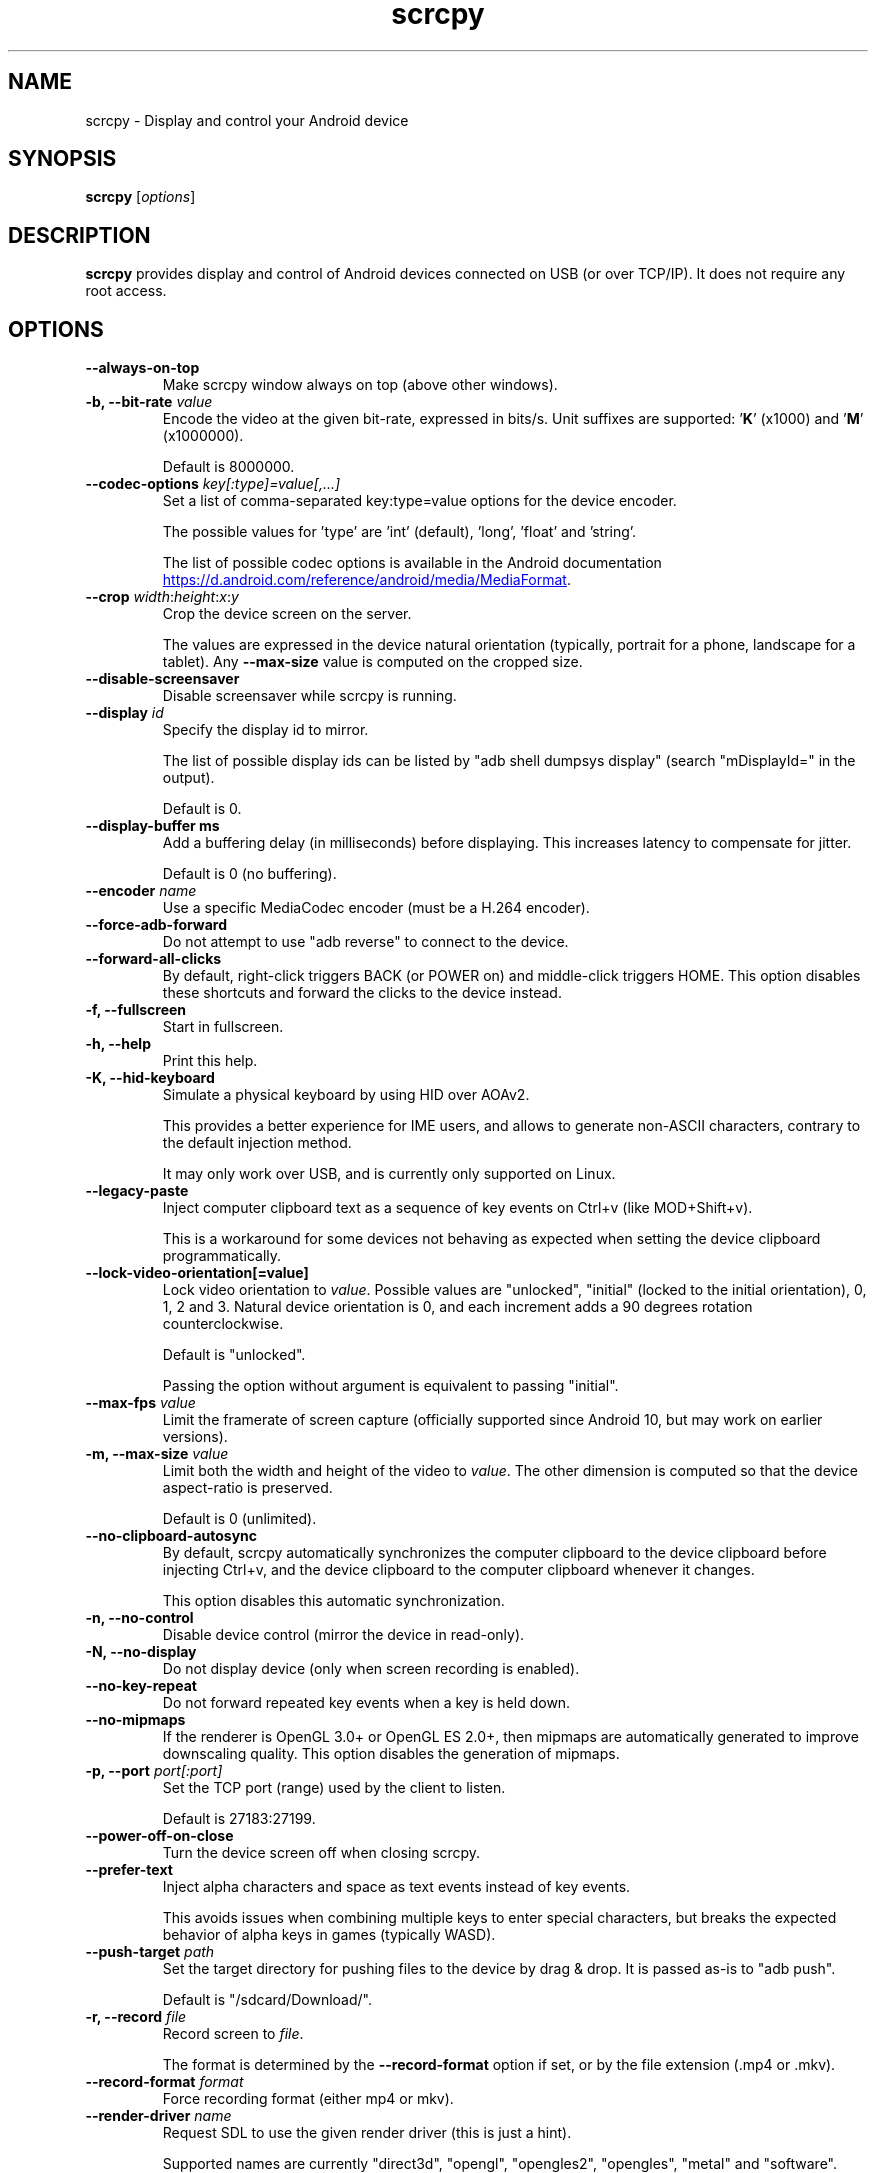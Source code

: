 .TH "scrcpy" "1"
.SH NAME
scrcpy \- Display and control your Android device


.SH SYNOPSIS
.B scrcpy
.RI [ options ]


.SH DESCRIPTION
.B scrcpy
provides display and control of Android devices connected on USB (or over TCP/IP). It does not require any root access.


.SH OPTIONS

.TP
.B \-\-always\-on\-top
Make scrcpy window always on top (above other windows).

.TP
.BI "\-b, \-\-bit\-rate " value
Encode the video at the given bit\-rate, expressed in bits/s. Unit suffixes are supported: '\fBK\fR' (x1000) and '\fBM\fR' (x1000000).

Default is 8000000.

.TP
.BI "\-\-codec\-options " key[:type]=value[,...]
Set a list of comma-separated key:type=value options for the device encoder.

The possible values for 'type' are 'int' (default), 'long', 'float' and 'string'.

The list of possible codec options is available in the Android documentation
.UR https://d.android.com/reference/android/media/MediaFormat
.UE .

.TP
.BI "\-\-crop " width\fR:\fIheight\fR:\fIx\fR:\fIy
Crop the device screen on the server.

The values are expressed in the device natural orientation (typically, portrait for a phone, landscape for a tablet). Any
.B \-\-max\-size
value is computed on the cropped size.

.TP
.BI "\-\-disable-screensaver"
Disable screensaver while scrcpy is running.

.TP
.BI "\-\-display " id
Specify the display id to mirror.

The list of possible display ids can be listed by "adb shell dumpsys display"
(search "mDisplayId=" in the output).

Default is 0.

.TP
.BI "\-\-display\-buffer ms
Add a buffering delay (in milliseconds) before displaying. This increases latency to compensate for jitter.

Default is 0 (no buffering).

.TP
.BI "\-\-encoder " name
Use a specific MediaCodec encoder (must be a H.264 encoder).

.TP
.B \-\-force\-adb\-forward
Do not attempt to use "adb reverse" to connect to the device.

.TP
.B \-\-forward\-all\-clicks
By default, right-click triggers BACK (or POWER on) and middle-click triggers HOME. This option disables these shortcuts and forward the clicks to the device instead.

.TP
.B \-f, \-\-fullscreen
Start in fullscreen.

.TP
.B \-h, \-\-help
Print this help.

.TP
.B \-K, \-\-hid\-keyboard
Simulate a physical keyboard by using HID over AOAv2.

This provides a better experience for IME users, and allows to generate non-ASCII characters, contrary to the default injection method.

It may only work over USB, and is currently only supported on Linux.

.TP
.B \-\-legacy\-paste
Inject computer clipboard text as a sequence of key events on Ctrl+v (like MOD+Shift+v).

This is a workaround for some devices not behaving as expected when setting the device clipboard programmatically.

.TP
.BI "\-\-lock\-video\-orientation[=value]
Lock video orientation to \fIvalue\fR. Possible values are "unlocked", "initial" (locked to the initial orientation), 0, 1, 2 and 3. Natural device orientation is 0, and each increment adds a 90 degrees rotation counterclockwise.

Default is "unlocked".

Passing the option without argument is equivalent to passing "initial".

.TP
.BI "\-\-max\-fps " value
Limit the framerate of screen capture (officially supported since Android 10, but may work on earlier versions).

.TP
.BI "\-m, \-\-max\-size " value
Limit both the width and height of the video to \fIvalue\fR. The other dimension is computed so that the device aspect\-ratio is preserved.

Default is 0 (unlimited).

.TP
.B \-\-no\-clipboard\-autosync
By default, scrcpy automatically synchronizes the computer clipboard to the device clipboard before injecting Ctrl+v, and the device clipboard to the computer clipboard whenever it changes.

This option disables this automatic synchronization.

.TP
.B \-n, \-\-no\-control
Disable device control (mirror the device in read\-only).

.TP
.B \-N, \-\-no\-display
Do not display device (only when screen recording is enabled).

.TP
.B \-\-no\-key\-repeat
Do not forward repeated key events when a key is held down.

.TP
.B \-\-no\-mipmaps
If the renderer is OpenGL 3.0+ or OpenGL ES 2.0+, then mipmaps are automatically generated to improve downscaling quality. This option disables the generation of mipmaps.

.TP
.BI "\-p, \-\-port " port[:port]
Set the TCP port (range) used by the client to listen.

Default is 27183:27199.

.TP
.B \-\-power\-off\-on\-close
Turn the device screen off when closing scrcpy.

.TP
.B \-\-prefer\-text
Inject alpha characters and space as text events instead of key events.

This avoids issues when combining multiple keys to enter special characters,
but breaks the expected behavior of alpha keys in games (typically WASD).

.TP
.BI "\-\-push\-target " path
Set the target directory for pushing files to the device by drag & drop. It is passed as\-is to "adb push".

Default is "/sdcard/Download/".

.TP
.BI "\-r, \-\-record " file
Record screen to
.IR file .

The format is determined by the
.B \-\-record\-format
option if set, or by the file extension (.mp4 or .mkv).

.TP
.BI "\-\-record\-format " format
Force recording format (either mp4 or mkv).

.TP
.BI "\-\-render\-driver " name
Request SDL to use the given render driver (this is just a hint).

Supported names are currently "direct3d", "opengl", "opengles2", "opengles", "metal" and "software".

.UR https://wiki.libsdl.org/SDL_HINT_RENDER_DRIVER
.UE

.TP
.BI "\-\-rotation " value
Set the initial display rotation. Possibles values are 0, 1, 2 and 3. Each increment adds a 90 degrees rotation counterclockwise.

.TP
.BI "\-s, \-\-serial " number
The device serial number. Mandatory only if several devices are connected to adb.

.TP
.BI "\-\-shortcut\-mod " key[+...]][,...]
Specify the modifiers to use for scrcpy shortcuts. Possible keys are "lctrl", "rctrl", "lalt", "ralt", "lsuper" and "rsuper".

A shortcut can consist in several keys, separated by '+'. Several shortcuts can be specified, separated by ','.

For example, to use either LCtrl+LAlt or LSuper for scrcpy shortcuts, pass "lctrl+lalt,lsuper".

Default is "lalt,lsuper" (left-Alt or left-Super).

.TP
.BI "\-\-tcpip[=ip[:port]]
Configure and reconnect the device over TCP/IP.

If a destination address is provided, then scrcpy connects to this address before starting. The device must listen on the given TCP port (default is 5555).

If no destination address is provided, then scrcpy attempts to find the IP address of the current device (typically connected over USB), enables TCP/IP mode, then connects to this address before starting.

.TP
.B \-S, \-\-turn\-screen\-off
Turn the device screen off immediately.

.TP
.B \-t, \-\-show\-touches
Enable "show touches" on start, restore the initial value on exit.

It only shows physical touches (not clicks from scrcpy).

.TP
.BI "\-\-tunnel\-host " ip
Set the IP address of the adb tunnel to reach the scrcpy server. This option automatically enables --force-adb-forward.

Default is localhost.

.TP
.BI "\-\-tunnel\-port " port
Set the TCP port of the adb tunnel to reach the scrcpy server. This option automatically enables --force-adb-forward.

Default is 0 (not forced): the local port used for establishing the tunnel will be used.

.TP
.BI "\-\-v4l2-sink " /dev/videoN
Output to v4l2loopback device.

It requires to lock the video orientation (see \fB\-\-lock\-video\-orientation\fR).

.TP
.BI "\-\-v4l2-buffer " ms
Add a buffering delay (in milliseconds) before pushing frames. This increases latency to compensate for jitter.

This option is similar to \fB\-\-display\-buffer\fR, but specific to V4L2 sink.

Default is 0 (no buffering).

.TP
.BI "\-V, \-\-verbosity " value
Set the log level ("verbose", "debug", "info", "warn" or "error").

Default is "info" for release builds, "debug" for debug builds.

.TP
.B \-v, \-\-version
Print the version of scrcpy.

.TP
.B \-w, \-\-stay-awake
Keep the device on while scrcpy is running, when the device is plugged in.

.TP
.B \-\-window\-borderless
Disable window decorations (display borderless window).

.TP
.BI "\-\-window\-title " text
Set a custom window title.

.TP
.BI "\-\-window\-x " value
Set the initial window horizontal position.

Default is "auto".

.TP
.BI "\-\-window\-y " value
Set the initial window vertical position.

Default is "auto".

.TP
.BI "\-\-window\-width " value
Set the initial window width.

Default is 0 (automatic).

.TP
.BI "\-\-window\-height " value
Set the initial window height.

Default is 0 (automatic).

.SH SHORTCUTS

In the following list, MOD is the shortcut modifier. By default, it's (left)
Alt or (left) Super, but it can be configured by \fB\-\-shortcut\-mod\fR (see above).

.TP
.B MOD+f
Switch fullscreen mode

.TP
.B MOD+Left
Rotate display left

.TP
.B MOD+Right
Rotate display right

.TP
.B MOD+g
Resize window to 1:1 (pixel\-perfect)

.TP
.B MOD+w, Double\-click on black borders
Resize window to remove black borders

.TP
.B MOD+h, Home, Middle\-click
Click on HOME

.TP
.B MOD+b, MOD+Backspace, Right\-click (when screen is on)
Click on BACK

.TP
.B MOD+s
Click on APP_SWITCH

.TP
.B MOD+m
Click on MENU

.TP
.B MOD+Up
Click on VOLUME_UP

.TP
.B MOD+Down
Click on VOLUME_DOWN

.TP
.B MOD+p
Click on POWER (turn screen on/off)

.TP
.B Right\-click (when screen is off)
Turn screen on

.TP
.B MOD+o
Turn device screen off (keep mirroring)

.TP
.B MOD+Shift+o
Turn device screen on

.TP
.B MOD+r
Rotate device screen

.TP
.B MOD+n
Expand notification panel

.TP
.B MOD+Shift+n
Collapse notification panel

.TP
.B Mod+c
Copy to clipboard (inject COPY keycode, Android >= 7 only)

.TP
.B Mod+x
Cut to clipboard (inject CUT keycode, Android >= 7 only)

.TP
.B MOD+v
Copy computer clipboard to device, then paste (inject PASTE keycode, Android >= 7 only)

.TP
.B MOD+Shift+v
Inject computer clipboard text as a sequence of key events

.TP
.B MOD+i
Enable/disable FPS counter (print frames/second in logs)

.TP
.B Ctrl+click-and-move
Pinch-to-zoom from the center of the screen

.TP
.B Drag & drop APK file
Install APK from computer

.TP
.B Drag & drop non-APK file
Push file to device (see \fB\-\-push\-target\fR)


.SH Environment variables

.TP
.B ADB
Specify the path to adb.

.TP
.B SCRCPY_SERVER_PATH
Specify the path to server binary.


.SH AUTHORS
.B scrcpy
is written by Romain Vimont.

This manual page was written by
.MT mmyangfl@gmail.com
Yangfl
.ME
for the Debian Project (and may be used by others).


.SH "REPORTING BUGS"
Report bugs to
.UR https://github.com/Genymobile/scrcpy/issues
.UE .

.SH COPYRIGHT
Copyright \(co 2018 Genymobile
.UR https://www.genymobile.com
Genymobile
.UE

Copyright \(co 2018\-2020
.MT rom@rom1v.com
Romain Vimont
.ME

Licensed under the Apache License, Version 2.0.

.SH WWW
.UR https://github.com/Genymobile/scrcpy
.UE
